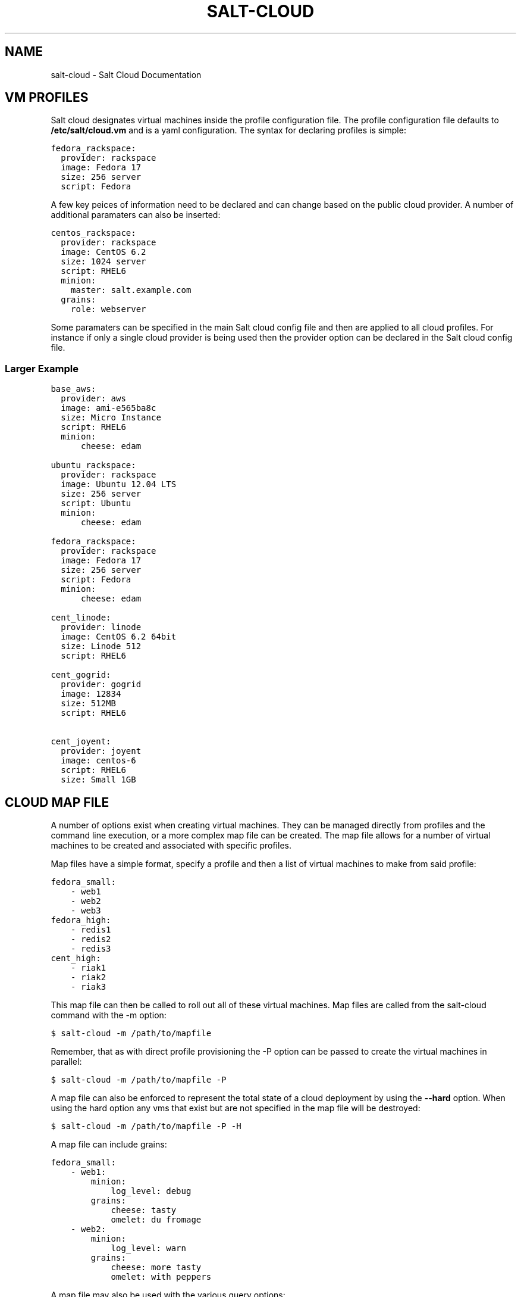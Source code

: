 .TH "SALT-CLOUD" "7" "December 10, 2012" "0.8.3" "salt-cloud"
.SH NAME
salt-cloud \- Salt Cloud Documentation
.
.nr rst2man-indent-level 0
.
.de1 rstReportMargin
\\$1 \\n[an-margin]
level \\n[rst2man-indent-level]
level margin: \\n[rst2man-indent\\n[rst2man-indent-level]]
-
\\n[rst2man-indent0]
\\n[rst2man-indent1]
\\n[rst2man-indent2]
..
.de1 INDENT
.\" .rstReportMargin pre:
. RS \\$1
. nr rst2man-indent\\n[rst2man-indent-level] \\n[an-margin]
. nr rst2man-indent-level +1
.\" .rstReportMargin post:
..
.de UNINDENT
. RE
.\" indent \\n[an-margin]
.\" old: \\n[rst2man-indent\\n[rst2man-indent-level]]
.nr rst2man-indent-level -1
.\" new: \\n[rst2man-indent\\n[rst2man-indent-level]]
.in \\n[rst2man-indent\\n[rst2man-indent-level]]u
..
.\" Man page generated from reStructuredText.
.
.SH VM PROFILES
.sp
Salt cloud designates virtual machines inside the profile configuration file.
The profile configuration file defaults to \fB/etc/salt/cloud.vm\fP and is a
yaml configuration. The syntax for declaring profiles is simple:
.sp
.nf
.ft C
fedora_rackspace:
  provider: rackspace
  image: Fedora 17
  size: 256 server
  script: Fedora
.ft P
.fi
.sp
A few key peices of information need to be declared and can change based on the
public cloud provider. A number of additional paramaters can also be inserted:
.sp
.nf
.ft C
centos_rackspace:
  provider: rackspace
  image: CentOS 6.2
  size: 1024 server
  script: RHEL6
  minion:
    master: salt.example.com
  grains:
    role: webserver
.ft P
.fi
.sp
Some paramaters can be specified in the main Salt cloud config file and then
are applied to all cloud profiles. For instance if only a single cloud provider
is being used then the provider option can be declared in the Salt cloud config
file.
.SS Larger Example
.sp
.nf
.ft C
base_aws:
  provider: aws
  image: ami\-e565ba8c
  size: Micro Instance
  script: RHEL6
  minion:
      cheese: edam

ubuntu_rackspace:
  provider: rackspace
  image: Ubuntu 12.04 LTS
  size: 256 server
  script: Ubuntu
  minion:
      cheese: edam

fedora_rackspace:
  provider: rackspace
  image: Fedora 17
  size: 256 server
  script: Fedora
  minion:
      cheese: edam

cent_linode:
  provider: linode
  image: CentOS 6.2 64bit
  size: Linode 512
  script: RHEL6

cent_gogrid:
  provider: gogrid
  image: 12834
  size: 512MB
  script: RHEL6

cent_joyent:
  provider: joyent
  image: centos\-6
  script: RHEL6
  size: Small 1GB
.ft P
.fi
.SH CLOUD MAP FILE
.sp
A number of options exist when creating virtual machines. They can be managed
directly from profiles and the command line execution, or a more complex map
file can be created. The map file allows for a number of virtual machines to
be created and associated with specific profiles.
.sp
Map files have a simple format, specify a profile and then a list of virtual
machines to make from said profile:
.sp
.nf
.ft C
fedora_small:
    \- web1
    \- web2
    \- web3
fedora_high:
    \- redis1
    \- redis2
    \- redis3
cent_high:
    \- riak1
    \- riak2
    \- riak3
.ft P
.fi
.sp
This map file can then be called to roll out all of these virtual machines. Map
files are called from the salt\-cloud command with the \-m option:
.sp
.nf
.ft C
$ salt\-cloud \-m /path/to/mapfile
.ft P
.fi
.sp
Remember, that as with direct profile provisioning the \-P option can be passed
to create the virtual machines in parallel:
.sp
.nf
.ft C
$ salt\-cloud \-m /path/to/mapfile \-P
.ft P
.fi
.sp
A map file can also be enforced to represent the total state of a cloud
deployment by using the \fB\-\-hard\fP option. When using the hard option any vms
that exist but are not specified in the map file will be destroyed:
.sp
.nf
.ft C
$ salt\-cloud \-m /path/to/mapfile \-P \-H
.ft P
.fi
.sp
A map file can include grains:
.sp
.nf
.ft C
fedora_small:
    \- web1:
        minion:
            log_level: debug
        grains:
            cheese: tasty
            omelet: du fromage
    \- web2:
        minion:
            log_level: warn
        grains:
            cheese: more tasty
            omelet: with peppers
.ft P
.fi
.sp
A map file may also be used with the various query options:
.sp
.nf
.ft C
$ salt\-cloud \-m /path/to/mapfile \-Q
{\(aqaws\(aq: {\(aqweb1\(aq: {\(aqid\(aq: \(aqi\-e6aqfegb\(aq,
                     \(aqimage\(aq: None,
                     \(aqprivate_ips\(aq: [],
                     \(aqpublic_ips\(aq: [],
                     \(aqsize\(aq: None,
                     \(aqstate\(aq: 0}},
         \(aqweb2\(aq: {\(aqAbsent\(aq}}
.ft P
.fi
.sp
...or with the delete option:
.sp
.nf
.ft C
$ salt\-cloud \-m /path/to/mapfile \-d
The following virtual machines are set to be destroyed:
  web1
  web2

Proceed? [N/y]
.ft P
.fi
.SH WRITING CLOUD PROVIDER MODULES
.sp
Salt cloud runs on a module system similar to the main Salt project. The
modules inside saltcloud exist in the \fBsaltcloud/clouds\fP directory of
the salt\-cloud source.
.sp
Adding a provider requires that a cloud module is created. The cloud module
needs to only impliment a single function \fBcreate\fP, which will accept a
single virtual machine data structure. Whatever functions need to be called
to execute the create function can and should be included in the provider
module.
.sp
A good example to follow for writing a cloud provider module is the module
provided for Linode:
.sp
\fI\%https://github.com/saltstack/salt-cloud/blob/master/saltcloud/clouds/linode.py\fP
.sp
If possible it is prefered that libcloud is used to connect to public cloud
systems, but if libcloud support is not available or another system makes more
sense then by all means, use the other system to connect to the cloud provider.
.SH OS SUPPORT FOR CLOUD VMS
.sp
Salt cloud works primarily by executing a script on the virtual machines as
soon as they become available. The script that is executed is referenced in
the cloud profile as the \fBscript\fP.
.sp
The script should be written in bash and is a Jinja template. Deploy scripts
need to execute a number of functions to do a complete salt setup. These
functions include:
.INDENT 0.0
.IP 1. 3
Install the salt minion. If this can be done via system packages this method
is HIGHLY preferred.
.IP 2. 3
Add the salt minion keys before the minion is started for the first time.
The minion keys are available as strings that can be copied into place in
the Jinja template under the dict named "vm".
.IP 3. 3
Start the salt\-minion daemon and enable it at startup time.
.IP 4. 3
Set up the minion configuration file from the "minion" data available in
the Jinja template.
.UNINDENT
.sp
A good, well commented, example of this process is the Fedora deployment
script:
.sp
\fI\%https://github.com/saltstack/salt-cloud/blob/master/saltcloud/deploy/Fedora.sh\fP
.sp
.nf
.ft C
#!/bin/bash

# Install the salt\-minion package from yum. This is easy for Fedora because
# Salt packages are in the Fedora package repos
yum install \-y salt\-minion
# Save in the minion public and private RSA keys before the minion is started
mkdir \-p /etc/salt/pki
echo \(aq{{ vm[\(aqpriv_key\(aq] }}\(aq > /etc/salt/pki/minion.pem
echo \(aq{{ vm[\(aqpub_key\(aq] }}\(aq > /etc/salt/pki/minion.pub
# Copy the minion configuration file into place before starting the minion
echo \(aq{{ minion }}\(aq > /etc/salt/minion
# Set the minion to start on reboot
systemctl enable salt\-minion.service
# Start the minion!
systemctl start salt\-minion.service
.ft P
.fi
.SS Post\-Deploy Commands
.sp
Once a minion has been deployed, it has the option to run a salt command. Normally, this would be the state.highstate command, which would finish provisioning the VM. Another common option is state.sls, or for just testing, test.ping. This is configured in the main cloud config file:
.sp
.nf
.ft C
start_action: state.highstate
.ft P
.fi
.sp
This is currently considered to be experimental functionality, and may not work well with all providers. If you experience problems with Salt Cloud hanging after Salt is deployed, consider using Startup States instead:
.sp
\fI\%http://docs.saltstack.org/en/latest/ref/states/startup.html\fP
.SS Skipping the Deploy Script
.sp
For whatever reason, you may want to skip the deploy script altogether. This results in a VM being spun up much faster, with absolutely no configuration. This can be set from the command line:
.sp
.nf
.ft C
salt\-cloud \-\-no\-deploy \-p micro_aws my_instance
.ft P
.fi
.sp
Or it can be set from the main cloud config file:
.sp
.nf
.ft C
deploy: False
.ft P
.fi
.sp
The default for deploy is True.
.SH CORE CONFIGURATION
.sp
A number of core configuration options and some options that are global to
the vm profiles can be set in the cloud config file. By default this file is
located at \fB/etc/salt/cloud\fP.
.SS Minion Configuration
.sp
The default minion configuration is set up in this file. This is where the
minions that are created derive their configuration.
.sp
.nf
.ft C
minion:
  master: saltmaster.example.com
.ft P
.fi
.sp
This is the location in particular to specify the location of the salt master.
.SS Cloud Configurations
.sp
The data specific to interacting with public clouds is set up here.
.SS Rackspace
.sp
Rackspace cloud requires two configuration options:
.sp
.nf
.ft C
RACKSPACE.user: example_user
RACKSPACE.apikey: 123984bjjas87034
.ft P
.fi
.SS Amazon AWS
.sp
A number of configuration options are required for Amazon AWS:
.sp
.nf
.ft C
AWS.id: HJGRYCILJLKJYG
AWSAWS.key: \(aqkdjgfsgm;woormgl/aserigjksjdhasdfgn\(aq
AWSAWS.keyname: test
AWSAWS.securitygroup: quick\-start
AWSAWS.private_key: /root/test.pem
.ft P
.fi
.SS Linode
.sp
Linode requires a single api key, but the default root password also needs
to be set:
.sp
.nf
.ft C
LINODE.apikey: asldkgfakl;sdfjsjaslfjaklsdjf;askldjfaaklsjdfhasldsadfghdkf
LINODE.password: F00barbaz
.ft P
.fi
.sp
The password needs to be 8 characters and contain lowercase, uppercase and
numbers.
.SS Joyent Cloud
.sp
The Joyent cloud requires three configuration paramaters. The user name and
password that are used to log into the Joyent system, and the location of
the private ssh key associated with the Joyent account. The ssh key is needed
to send the provisioning commands up to the freshly created virtual machine,
.sp
.nf
.ft C
JOYENT.user: fred
JOYENT.password: saltybacon
JOYENT.private_key: /root/joyent.pem
.ft P
.fi
.SS GoGrid
.sp
To use Salt Cloud with GoGrid log into the GoGrid web interface and
create an api key. Do this by clicking on "My Account" and then going to the
API Keys tab.
.sp
The GOGRID.apikey and the GOGRID.sharedsecret configuration paramaters need to
be set in the config file to enable interfacing with GoGrid:
.sp
.nf
.ft C
GOGRID.apikey: asdff7896asdh789
GOGRID.sharedsecret: saltybacon
.ft P
.fi
.SS OpenStack
.sp
OpenStack configuration differs between providers, and at the moment several
options need to be specified. This module has been officially tested against
the HP and the Rackspace implementations, and some examples are provided for
both.
.sp
.nf
.ft C
# For HP
OPENSTACK.identity_url: \(aqhttps://region\-a.geo\-1.identity.hpcloudsvc.com:35357/v2.0/\(aq
OPENSTACK.compute_name: Compute
OPENSTACK.compute_region: \(aqaz\-1.region\-a.geo\-1\(aq
OPENSTACK.tenant: myuser\-tenant1
OPENSTACK.user: myuser
OPENSTACK.ssh_key_name: mykey
OPENSTACK.ssh_key_file: \(aq/etc/salt/hpcloud/mykey.pem\(aq
OPENSTACK.password: mypass

# For Rackspace
OPENSTACK.identity_url: \(aqhttps://identity.api.rackspacecloud.com/v2.0/tokens\(aq
OPENSTACK.compute_name: cloudServersOpenStack
OPENSTACK.compute_region: DFW
OPENSTACK.tenant: 5555555
OPENSTACK.user: myuser
OPENSTACK.password: mypass
OPENSTACK.protocol: ipv4
.ft P
.fi
.sp
If you have an API key for your provider, it may be specified instead of a
password:
.sp
.nf
.ft C
OPENSTACK.apikey: 901d3f579h23c8v73q9
.ft P
.fi
.SS IBM SmartCloud Enterprise
.sp
In addition to a username and password, the IBM SCE module requires an SSH key,
which is currently configured inside IBM\(aqs web interface. A location is also
required to create instances, but not to query their cloud. This is important,
because you need to use salt\-cloud \-\-list\-locations (with the other options
already set) in order to find the name of the location that you want to use.
.sp
.nf
.ft C
IBMSCE.user: myuser@mycorp.com
IBMSCE.password: mypass
IBMSCE.ssh_key_name: mykey
IBMSCE.ssh_key_file: \(aq/etc/salt/ibm/mykey.pem\(aq
IBMSCE.location: Raleigh
.ft P
.fi
.SH RELEASE NOTES AND UPGRADE INSTRUCTIONS
.SS Salt Cloud 0.6.0 Release Notes
.sp
The new Salt project, Salt Cloud, is introduced with version 0.6.0. Salt Cloud
has been developed to ease the automation and integration of Salt with public
cloud providers by allowing cloud vms to be cleanly defined, created and
automatically hooked back into a Salt Master.
.sp
While Salt Cloud is primarily made to build cloud vms to tie into a Salt Mater,
it has been created in a generic way, so that it can be used to provision and
hook systems of any type via the familiar Salt modules system.
.sp
This release supports three public cloud providers (all via libcloud),
Amazon EC2, Rackspace Cloud and Linode.
.SS Documentation
.sp
The documentation for Salt Cloud can be found on Read the Docs:
\fI\%http://salt-cloud.readthedocs.org\fP
.SS Download
.sp
Salt Cloud can be downloaded and install via pypi or github:
.sp
\fI\%http://pypi.python.org/packages/source/s/salt-cloud/salt-cloud-0.6.0.tar.gz\fP
.sp
\fI\%https://github.com/downloads/saltstack/salt-cloud/salt-cloud-0.6.0.tar.gz\fP
.sp
Packages are not yet available, Salt Cloud requires three dependencies, the
salt libs, libcloud, and paramiko.
.SS Extensible With Cloud Modules
.sp
The Salt loader system has been employed to make adding support for additional
public cloud systems just as modular and simple as adding support for new
package managers in Salt.
.sp
Adding support for a new cloud provider is extremely simple, just add a cloud
module and everything cleanly links together.
.SS Define VM Profiles
.sp
The way a vms is created is done via profiles. Profiles are used to define what
properties a vm will have, the cloud provider, the size and the image.
.sp
.nf
.ft C
centos_rackspace:
  provider: rackspace
  image: CentOS 6.2
  size: 1024 server
  os: RHEL6
  minion:
    grains:
        role: webserver
    master: salt.example.com
.ft P
.fi
.sp
This profile will be used to create vms on Rackspace cloud with the CentOS 6.2
image and the Rackspace 1024 vm size. Particulars of the minion config can
also be specified.
.sp
Individual vms can be created from profiles:
.sp
.nf
.ft C
# salt\-cloud \-p centos_rackspace web1
.ft P
.fi
.sp
This command creates a vms with the name web1 on the Rackspace cloud and
connects the new vm to a Salt Master located at salt.example.com. The new VM
has the Salt id of web1.
.SS Define Maps of Profiles
.sp
When it is desired to have a predefined mapping of many, or a specific group
of vms then a cloud map can be defined:
.sp
.nf
.ft C
centos_rackspace:
  web1
  web2
  web3
  web4
centos_linode:
  redis1
  riak1
  riak2
  riak3
ubuntu_ec2:
  dev1
  dev2
  cassandra1
  cassandra2
  cassandra3
.ft P
.fi
.sp
This map file will create vms named web 1\-4 using the centos_rackspace profile
on rackspace, the redis and riak vms on linode and the dev and Cassandra vms on
ec2. It can be run with salt\-cloud:
.sp
.nf
.ft C
# salt\-cloud \-m mapfile
.ft P
.fi
.sp
When creating more than one vm the \-P option can be passed, to make the vms
provision in parallel, greatly speeding up large scale expansions of vms.
.SS Salt Cloud 0.7.0 Release Notes
.sp
Salt Cloud marches forward with the 0.7.0 release. As is customary for Salt
Stack projects the 0.7.0 release is intended to be much more robust and
deliver a more complete core feature set. Salt Cloud 0.7.0 is just that.
.sp
With new tools to help look into what is available on cloud providers,
new additions to make cloud management more stateful and the addition of
more supported cloud platforms 0.7.0 has greatly enhanced the capabilities
of the overall Salt platform.
.SS Documentation
.sp
The documentation for Salt Cloud can be found on Read the Docs:
\fI\%http://salt-cloud.readthedocs.org\fP
.SS Download
.sp
Salt Cloud can be downloaded and install via pypi or github:
.sp
\fI\%http://pypi.python.org/packages/source/s/salt-cloud/salt-cloud-0.7.0.tar.gz\fP
.sp
\fI\%https://github.com/downloads/saltstack/salt-cloud/salt-cloud-0.7.0.tar.gz\fP
.sp
Some packages have been made available for salt\-cloud and more on on their
way. Packages for Arch, and FreeBSD are being made available thanks to the
work of Christer Edwards, and packages for RHEL and Fedora are being created
by Clint Savage. Package availability will be announced on the salt mailing list.
.SS New Cloud Provider Support
.sp
The following cloud providers are now supported:
.INDENT 0.0
.TP
.B Amazon AWS
\fI\%http://aws.amazon.com/ec2/\fP
.TP
.B Rackspace Cloud
\fI\%http://www.rackspace.com/cloud/\fP
.TP
.B Linode
\fI\%http://www.linode.com/\fP
.TP
.B Joyent
\fI\%http://joyent.com/\fP
.TP
.B GoGrid
\fI\%http://www.gogrid.com/\fP
.UNINDENT
.SS List Available Resources
.sp
Setting up Salt Cloud requires knowlege of the available sizes and images on
cloud providers. Listing the available images and sizes can now be done with
the salt\-cloud command:
.sp
.nf
.ft C
[root@saltmaster]# salt\-cloud \-\-list\-sizes linode
linode
  Linode 1024
    bandwidth: 400
    disk: 40960
    id: 3
    name: Linode 1024
    ram: 1024
    uuid: 56e6f495190cb2ed1a343f7159ad447cf27d906d
  Linode 12GB
    bandwidth: 2000
    disk: 491520
    id: 8
    name: Linode 12GB
    ram: 12288
    uuid: 3d1731ebefdbcb4c283957b43d45f89a01f67c5f
  Linode 1536
    bandwidth: 600
    disk: 61440
    id: 4
    name: Linode 1536
    ram: 1536
    uuid: f0f28628cc70c5f2656aa3f313588d8509ee3787
  Linode 16GB
    bandwidth: 2000
    disk: 655360
    id: 9
    name: Linode 16GB
    ram: 16384
    uuid: 208cc3c0a60c4eab6ed6861344fef0311c13ffd2
  Linode 2048
    bandwidth: 800
    disk: 81920
    id: 5
    name: Linode 2048
    ram: 2048
    uuid: 0c9ee69dc7ef7a4cdce71963f8d18e76c61dd57f
  Linode 20GB
    bandwidth: 2000
    disk: 819200
    id: 10
    name: Linode 20GB
    ram: 20480
    uuid: e0a7b61e3830a120eec94459c9fc34ef7c9e0e36
  Linode 4GB
    bandwidth: 1600
    disk: 163840
    id: 6
    name: Linode 4GB
    ram: 4096
    uuid: 09585e0f1d4ef4aad486cfa3d53f9d8960f575e7
  Linode 512
    bandwidth: 200
    disk: 20480
    id: 1
    name: Linode 512
    ram: 512
    uuid: 3497f7def3d6081e6f65ac6e577296bc6b810c05
  Linode 768
    bandwidth: 300
    disk: 30720
    id: 2
    name: Linode 768
    ram: 768
    uuid: da9f0dbc144aaa234aa5d555426863c8068a8c70
  Linode 8GB
    bandwidth: 2000
    disk: 327680
    id: 7
    name: Linode 8GB
    ram: 8192
    uuid: e08f8a57551297b9310545430c67667f59120606
.ft P
.fi
.SS Destroy!
.sp
Salt Cloud can now destroy cloud vms as easily as it can create them. The new
\fB\-\-destroy\fP option can be passed to end the life of a vm:
.sp
.nf
.ft C
$ salt\-cloud \-d web1
.ft P
.fi
.sp
The map operation can now also destroy vms, the new \fBhard\fP option can be
passed which makes vm maps much more stateful. With the \fBhard\fP option the
vm maps are viewed as the absolute source of information for the state of
cloud resources, and any vm that is not specified in the map file will be
destroyed:
.sp
.nf
.ft C
[root@saltmaster]# salt\-cloud \-m /etc/salt/cloud.map \-H
The following virtual machines are set to be created:
  web1
  riak4
The following virtual machines are set to be destroyed:
  app7
  devtest4

Proceed? [N/y]
.ft P
.fi
.SS Salt Cloud 0.8.0 Release Notes
.sp
Salt Cloud has reached another milestone, with the 0.8.0 release. This
release includes many improvements to usability, error handling and general
stability of the product.
.SS Documentation
.sp
The documentation for Salt Cloud can be found on Read the Docs:
\fI\%http://salt-cloud.readthedocs.org\fP
.SS Download
.sp
Salt Cloud can be downloaded and install via pypi or github:
.sp
\fI\%http://pypi.python.org/packages/source/s/salt-cloud/salt-cloud-0.8.0.tar.gz\fP
.sp
\fI\%https://github.com/downloads/saltstack/salt-cloud/salt-cloud-0.8.0.tar.gz\fP
.sp
Some packages have been made available for salt\-cloud and more on on their
way. Packages for Arch, and FreeBSD are being made available thanks to the
work of Christer Edwards, and packages for RHEL and Fedora are being created
by Clint Savage. Package availability will be announced on the salt mailing list.
.SS Increased Formatting Options
.sp
Additional options have been added to salt\-cloud \-Q, to support the same kinds
of formatting already available in Salt:
.sp
.nf
.ft C
\-\-raw\-out
\-\-text\-out
\-\-yaml\-out
\-\-json\-out
\-\-no\-color
.ft P
.fi
.SS More Helpful Error Messages
.sp
As an ongoing effort, we have been cleaning up and adding error messages in an
attempt to make salt\-cloud more helpful when something goes wrong. This
includes displaying messages as they are received from libcloud.
.SS Specify Grains in Map Files
.sp
Previously, map files only had the ability to specify a profile name, and the
node names that would be associated with it. Now you can also specify grains
that will be laid down in each individual node:
.sp
.nf
.ft C
vm_profile:
  \- mynodename:
    minion:
      master: salt\-master
    grains:
      fromage: tasty
.ft P
.fi
.sp
These grains can also be specified in the profile itself. When this happens,
the grains in map files will override grains in the profile. For example:
.sp
.nf
.ft C
vm_profile:
  provider: gogrid
  size: 512MB
  image: CentOS 6.2 (64\-bit) w/ None
  os: RHEL6
  minion:
    master: salt.mycompany.com
  grains:
    french: fries
.ft P
.fi
.sp
In this example, mynodename will include grains for both fromage and french,
but the master will be salt\-master, not salt\-mycompany.com.
.SS AWS Improvements
.sp
AWS is much more complex to work with than any of the other supported cloud
providers. As such, additional configuration has been added in order to
accomodate their usage:
.INDENT 0.0
.TP
.B AWS.ssh_username:
Because AWS images can include a variety of different usernames for the
initial login, this option allows you to specify which one(s) to use to
install salt upon firstboot.
.TP
.B AWS.ssh_interface:
AWS instances include both private and public IP addresses. By default,
salt\-cloud will use the public IP to login. In situations where the
salt\-master is also located within AWS, the private IP can be used instead.
.TP
.B AWS.location and AWS.availability_zone:
These options allow you to specify from within salt\-cloud, which AWS
locations your machines spin up in.
.UNINDENT
.SS Ubuntu Fixes
.sp
Ubuntu packages automatically start the service upon installation, and needed
to be handled differently in the deploy script. Configuration is now laid down
before the package is installed, so that the minion can make its initial start
happen with the correct configuration.
.SS Salt Cloud 0.8.1 Release Notes
.sp
In a somewhat quicker timeline than usual, Salt Cloud 0.8.1 has been released!
While many of the updates in this release focus on stability, users of map
files and AWS also have some new features to look forward to.
.SS Documentation
.sp
The documentation for Salt Cloud can be found on Read the Docs:
\fI\%http://salt-cloud.readthedocs.org\fP
.SS Download
.sp
Salt Cloud can be downloaded and install via pypi or github:
.sp
\fI\%http://pypi.python.org/packages/source/s/salt-cloud/salt-cloud-0.8.1.tar.gz\fP
.sp
\fI\%https://github.com/downloads/saltstack/salt-cloud/salt-cloud-0.8.1.tar.gz\fP
.sp
Some packages have been made available for salt\-cloud and more on on their
way. Packages for Arch, and FreeBSD are being made available thanks to the
work of Christer Edwards, and packages for RHEL and Fedora are being created
by Clint Savage. Package availability will be announced on the salt mailing list.
.SS Full Query Option
.sp
The \-Q or \-\-query option only displays a small amount of information about
each virtual machine. This is to keep command\-line reports small and
manageable. Now the \-F or \-\-full\-query option can be used to display all
of the information about a VM that salt\-cloud knows about. The amount of
information returned varies between providers, depending on the kinds of
functionality available through them.
.SS Increased Map Functionality
.sp
Previously, map files were only used for creating VMs. Now they can also be
used to query and delete VMs. The \-Q, \-F and \-d options can all be used in
conjunction with \-m, to display map\-specific data. If a VM that is specified
in the map does not exist, it will still show up under \-Q and \-F as "Absent".
If a VM specified in the map does not exist when a \-d is specified, it will
of course be ignored.
.SS Multiple Security Groups in AWS
.sp
AWS allows for multiple security groups to be applied to any given VM, but
until this release, Salt Cloud only supported managing one. This update allows
a list of security groups to be specified. In the main configuration file, an
example of multiple security groups would look like:
.sp
.nf
.ft C
AWS.securitygroup:
  \- default
  \- extra
.ft P
.fi
.sp
In a profile, an example would be:
.sp
.nf
.ft C
micro_amazon:
  provider: aws
  image: ami\-e565ba8c
  size: Micro Instance
  os: RHEL6
  securitygroup:
      \- default
      \- extra
.ft P
.fi
.SS Bug Fixes
.sp
A number of bugs have been fixed in this release. Most of these were internal
fixes related to authentication and deployment across various providers. Bug
fixes in this release include:
.sp
Ubuntu users may notice that deploying an instance has become significantly
noisier. A change was made to make Ubuntu display information returned as
packages are installed, which is more aligned with how yum\-based machines
already behaved. This also forced these VMs to deploy salt in a much more
reliable manner.
.sp
Requirements listed in requirements.txt are also pulled into setup.py, to make
it easy to use the easy_install tool.
.sp
Most cloud providers default to root as the initial user, but AWS typically
providers a different user (ec2\-user, ubuntu, bitnami, etc). Deployment on
such images must be handled using sudo. Previously, sudo was used to issue
all deployment commands, but this failed on images where sudo was not installed
by default (such as FreeBSD). Now sudo will only be used with non\-root logins.
.SS Salt Cloud 0.8.2 Release Notes
.sp
This is a great release for Salt Cloud! New cloud providers have been added,
and the deploy functionality has been embiggened! Read on to see the cromulent
new features.
.SS Documentation
.sp
The documentation for Salt Cloud can be found on Read the Docs:
\fI\%http://salt-cloud.readthedocs.org\fP
.SS Download
.sp
Salt Cloud can be downloaded and install via pypi or github:
.sp
\fI\%http://pypi.python.org/packages/source/s/salt-cloud/salt-cloud-0.8.2.tar.gz\fP
.sp
\fI\%https://github.com/downloads/saltstack/salt-cloud/salt-cloud-0.8.2.tar.gz\fP
.sp
Some packages have been made available for salt\-cloud and more on on their
way. Packages for Arch, and FreeBSD are being made available thanks to the
work of Christer Edwards, and packages for RHEL and Fedora are being created
by Clint Savage. Package availability will be announced on the salt mailing list.
.SS Select Query Option
.sp
The last release of Salt Cloud added the \-F/\-\-full query option, to display
all information available for a particular instance. We now also have the \-S
or \-\-select\-query option, which lets you specify which fields to display. Any
fields not specified will not be displayed, and if you specify a field that
doesn\(aqt exist on a particular provider, it will be ignored for them. Just
add a query.selection option to /etc/salt/cloud like such:
.sp
.nf
.ft C
query.selection:
  \- id
  \- state
  \- public_ips
  \- keyname
  \- TOTALXFER
.ft P
.fi
.SS os vs script
.sp
In a cloud profile, you need to specify which deploy script to use to install
Salt on the newly\-provisioned VM. The option for this has always been \(aqos\(aq,
which has been confusing to some. As of this release, you may now specify
\(aqscript\(aq instead of \(aqos\(aq. If you specify both, the value for \(aqscript\(aq will be
used. See the SmartOS Deploy Script below for an example.
.SS SmartOS Deploy Script
.sp
Of particular interest to Joyent users may be the new SmartOS deploy script.
Salt itself is not fully\-supported on SmartOS just yet, in part because ZeroMQ
is also not yet supported. When this script is used for deployment, it will
automatically install the required libraries and build ZeroMQ, and then use
easy_install to install the latest versions of PyZMQ and Salt. To use this,
just specify SmartOS as the \(aqos\(aq or \(aqscript\(aq option in your cloud.profiles:
.sp
.nf
.ft C
joyent_smartos:
  provider: joyent
  size: Extra Small 512 MB
  image: smartos
  script: SmartOS
.ft P
.fi
.SS OpenStack and IBM Modules
.sp
Support has been added for clouds using OpenStack (OPENSTACK) and for IBM\(aqs
SmartCloud Enterprise (IBMSCE) offering. We know that people have already
started using the OpenStack module, because pull requests have already been
merged from the community. This module has been tested against both the HP
and the Rackspace implementations of OpenStack. This can be a tricky module
to configure, depending on your provider, so some examples are provided here:
.sp
.nf
.ft C
# For HP
OPENSTACK.identity_url: \(aqhttps://region\-a.geo\-1.identity.hpcloudsvc.com:35357/v2.0/\(aq
OPENSTACK.compute_name: Compute
OPENSTACK.compute_region: \(aqaz\-1.region\-a.geo\-1\(aq
OPENSTACK.tenant: myuser\-tenant1
OPENSTACK.user: myuser
OPENSTACK.ssh_key_name: mykey
OPENSTACK.ssh_key_file: \(aq/etc/salt/hpcloud/mykey.pem\(aq
OPENSTACK.password: mypass

# For Rackspace
OPENSTACK.identity_url: \(aqhttps://identity.api.rackspacecloud.com/v2.0/tokens\(aq
OPENSTACK.compute_name: cloudServersOpenStack
OPENSTACK.compute_region: DFW
OPENSTACK.tenant: 5555555
OPENSTACK.user: myuser
OPENSTACK.password: mypass
OPENSTACK.protocol: ipv4
.ft P
.fi
.sp
It is important to note that currently, only password\-based authentication is
provided through the Salt Cloud OpenStack module.
.sp
IBM has fewer things that need to be configured, but setting them up can be
tricky as well. An example might look like:
.sp
.nf
.ft C
IBMSCE.user: myuser@mycorp.com
IBMSCE.password: mypass
IBMSCE.ssh_key_name: mykey
IBMSCE.ssh_key_file: \(aq/etc/salt/ibm/mykey.pem\(aq
IBMSCE.location: Raleigh
.ft P
.fi
.sp
The location currently must be configured in order to create an instance, but
not to query the IBM cloud. This is important, because you need to use
salt\-cloud \-\-list\-locations (with the other options already set) in order to
find the name of the location that you want to use.
.SS OpenStack with Salt
.sp
This isn\(aqt specifically another Salt Cloud feature, but it should be noted that
with the release of Salt 0.10.5, OpenStack is not only the first Cloud product,
but in fact the first piece of software explicitly supported by both Salt Cloud
(from a user perspective) and Salt itself (from an admin perspective).
.SS Salt Cloud Logging
.sp
Those who have tried to hack on Salt Cloud may have discovered a complete lack
of logging support. With this release, Salt Cloud has started to implement
the logging features already available in Salt. The default log location is
/var/log/salt/cloud (with a default level of warn), but it can be changed in
your cloud configuration file:
.sp
.nf
.ft C
log_file: /var/log/salt/cloud
log_level_logfile: debug
.ft P
.fi
.sp
If you would like to change the default logging level for the command line, you
can also configure that in the same place:
.sp
.nf
.ft C
log_level: debug
.ft P
.fi
.sp
Check salt\-cloud \-\-help for a list of logging levels, which can also be
specified from the command line.
.SH SALT CLOUD 0.6.0 RELEASE NOTES
.sp
The new Salt project, Salt Cloud, is introduced with version 0.6.0. Salt Cloud
has been developed to ease the automation and integration of Salt with public
cloud providers by allowing cloud vms to be cleanly defined, created and
automatically hooked back into a Salt Master.
.sp
While Salt Cloud is primarily made to build cloud vms to tie into a Salt Mater,
it has been created in a generic way, so that it can be used to provision and
hook systems of any type via the familiar Salt modules system.
.sp
This release supports three public cloud providers (all via libcloud),
Amazon EC2, Rackspace Cloud and Linode.
.SS Documentation
.sp
The documentation for Salt Cloud can be found on Read the Docs:
\fI\%http://salt-cloud.readthedocs.org\fP
.SS Download
.sp
Salt Cloud can be downloaded and install via pypi or github:
.sp
\fI\%http://pypi.python.org/packages/source/s/salt-cloud/salt-cloud-0.6.0.tar.gz\fP
.sp
\fI\%https://github.com/downloads/saltstack/salt-cloud/salt-cloud-0.6.0.tar.gz\fP
.sp
Packages are not yet available, Salt Cloud requires three dependencies, the
salt libs, libcloud, and paramiko.
.SS Extensible With Cloud Modules
.sp
The Salt loader system has been employed to make adding support for additional
public cloud systems just as modular and simple as adding support for new
package managers in Salt.
.sp
Adding support for a new cloud provider is extremely simple, just add a cloud
module and everything cleanly links together.
.SS Define VM Profiles
.sp
The way a vms is created is done via profiles. Profiles are used to define what
properties a vm will have, the cloud provider, the size and the image.
.sp
.nf
.ft C
centos_rackspace:
  provider: rackspace
  image: CentOS 6.2
  size: 1024 server
  os: RHEL6
  minion:
    grains:
        role: webserver
    master: salt.example.com
.ft P
.fi
.sp
This profile will be used to create vms on Rackspace cloud with the CentOS 6.2
image and the Rackspace 1024 vm size. Particulars of the minion config can
also be specified.
.sp
Individual vms can be created from profiles:
.sp
.nf
.ft C
# salt\-cloud \-p centos_rackspace web1
.ft P
.fi
.sp
This command creates a vms with the name web1 on the Rackspace cloud and
connects the new vm to a Salt Master located at salt.example.com. The new VM
has the Salt id of web1.
.SS Define Maps of Profiles
.sp
When it is desired to have a predefined mapping of many, or a specific group
of vms then a cloud map can be defined:
.sp
.nf
.ft C
centos_rackspace:
  web1
  web2
  web3
  web4
centos_linode:
  redis1
  riak1
  riak2
  riak3
ubuntu_ec2:
  dev1
  dev2
  cassandra1
  cassandra2
  cassandra3
.ft P
.fi
.sp
This map file will create vms named web 1\-4 using the centos_rackspace profile
on rackspace, the redis and riak vms on linode and the dev and Cassandra vms on
ec2. It can be run with salt\-cloud:
.sp
.nf
.ft C
# salt\-cloud \-m mapfile
.ft P
.fi
.sp
When creating more than one vm the \-P option can be passed, to make the vms
provision in parallel, greatly speeding up large scale expansions of vms.
.SH SALT CLOUD 0.7.0 RELEASE NOTES
.sp
Salt Cloud marches forward with the 0.7.0 release. As is customary for Salt
Stack projects the 0.7.0 release is intended to be much more robust and
deliver a more complete core feature set. Salt Cloud 0.7.0 is just that.
.sp
With new tools to help look into what is available on cloud providers,
new additions to make cloud management more stateful and the addition of
more supported cloud platforms 0.7.0 has greatly enhanced the capabilities
of the overall Salt platform.
.SS Documentation
.sp
The documentation for Salt Cloud can be found on Read the Docs:
\fI\%http://salt-cloud.readthedocs.org\fP
.SS Download
.sp
Salt Cloud can be downloaded and install via pypi or github:
.sp
\fI\%http://pypi.python.org/packages/source/s/salt-cloud/salt-cloud-0.7.0.tar.gz\fP
.sp
\fI\%https://github.com/downloads/saltstack/salt-cloud/salt-cloud-0.7.0.tar.gz\fP
.sp
Some packages have been made available for salt\-cloud and more on on their
way. Packages for Arch, and FreeBSD are being made available thanks to the
work of Christer Edwards, and packages for RHEL and Fedora are being created
by Clint Savage. Package availability will be announced on the salt mailing list.
.SS New Cloud Provider Support
.sp
The following cloud providers are now supported:
.INDENT 0.0
.TP
.B Amazon AWS
\fI\%http://aws.amazon.com/ec2/\fP
.TP
.B Rackspace Cloud
\fI\%http://www.rackspace.com/cloud/\fP
.TP
.B Linode
\fI\%http://www.linode.com/\fP
.TP
.B Joyent
\fI\%http://joyent.com/\fP
.TP
.B GoGrid
\fI\%http://www.gogrid.com/\fP
.UNINDENT
.SS List Available Resources
.sp
Setting up Salt Cloud requires knowlege of the available sizes and images on
cloud providers. Listing the available images and sizes can now be done with
the salt\-cloud command:
.sp
.nf
.ft C
[root@saltmaster]# salt\-cloud \-\-list\-sizes linode
linode
  Linode 1024
    bandwidth: 400
    disk: 40960
    id: 3
    name: Linode 1024
    ram: 1024
    uuid: 56e6f495190cb2ed1a343f7159ad447cf27d906d
  Linode 12GB
    bandwidth: 2000
    disk: 491520
    id: 8
    name: Linode 12GB
    ram: 12288
    uuid: 3d1731ebefdbcb4c283957b43d45f89a01f67c5f
  Linode 1536
    bandwidth: 600
    disk: 61440
    id: 4
    name: Linode 1536
    ram: 1536
    uuid: f0f28628cc70c5f2656aa3f313588d8509ee3787
  Linode 16GB
    bandwidth: 2000
    disk: 655360
    id: 9
    name: Linode 16GB
    ram: 16384
    uuid: 208cc3c0a60c4eab6ed6861344fef0311c13ffd2
  Linode 2048
    bandwidth: 800
    disk: 81920
    id: 5
    name: Linode 2048
    ram: 2048
    uuid: 0c9ee69dc7ef7a4cdce71963f8d18e76c61dd57f
  Linode 20GB
    bandwidth: 2000
    disk: 819200
    id: 10
    name: Linode 20GB
    ram: 20480
    uuid: e0a7b61e3830a120eec94459c9fc34ef7c9e0e36
  Linode 4GB
    bandwidth: 1600
    disk: 163840
    id: 6
    name: Linode 4GB
    ram: 4096
    uuid: 09585e0f1d4ef4aad486cfa3d53f9d8960f575e7
  Linode 512
    bandwidth: 200
    disk: 20480
    id: 1
    name: Linode 512
    ram: 512
    uuid: 3497f7def3d6081e6f65ac6e577296bc6b810c05
  Linode 768
    bandwidth: 300
    disk: 30720
    id: 2
    name: Linode 768
    ram: 768
    uuid: da9f0dbc144aaa234aa5d555426863c8068a8c70
  Linode 8GB
    bandwidth: 2000
    disk: 327680
    id: 7
    name: Linode 8GB
    ram: 8192
    uuid: e08f8a57551297b9310545430c67667f59120606
.ft P
.fi
.SS Destroy!
.sp
Salt Cloud can now destroy cloud vms as easily as it can create them. The new
\fB\-\-destroy\fP option can be passed to end the life of a vm:
.sp
.nf
.ft C
$ salt\-cloud \-d web1
.ft P
.fi
.sp
The map operation can now also destroy vms, the new \fBhard\fP option can be
passed which makes vm maps much more stateful. With the \fBhard\fP option the
vm maps are viewed as the absolute source of information for the state of
cloud resources, and any vm that is not specified in the map file will be
destroyed:
.sp
.nf
.ft C
[root@saltmaster]# salt\-cloud \-m /etc/salt/cloud.map \-H
The following virtual machines are set to be created:
  web1
  riak4
The following virtual machines are set to be destroyed:
  app7
  devtest4

Proceed? [N/y]
.ft P
.fi
.SH AUTHOR
Thomas S. Hatch <thatch@saltstack.com> and many others, please see the Authors file
.SH COPYRIGHT
2012, SaltStack, Inc.
.\" Generated by docutils manpage writer.
.
